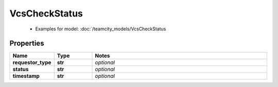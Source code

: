 VcsCheckStatus
#########

  + Examples for model: :doc:`/teamcity_models/VcsCheckStatus

Properties
----------
.. list-table::
   :widths: 15 15 70
   :header-rows: 1

   * - Name
     - Type
     - Notes
   * - **requestor_type**
     - **str**
     - `optional` 
   * - **status**
     - **str**
     - `optional` 
   * - **timestamp**
     - **str**
     - `optional` 



